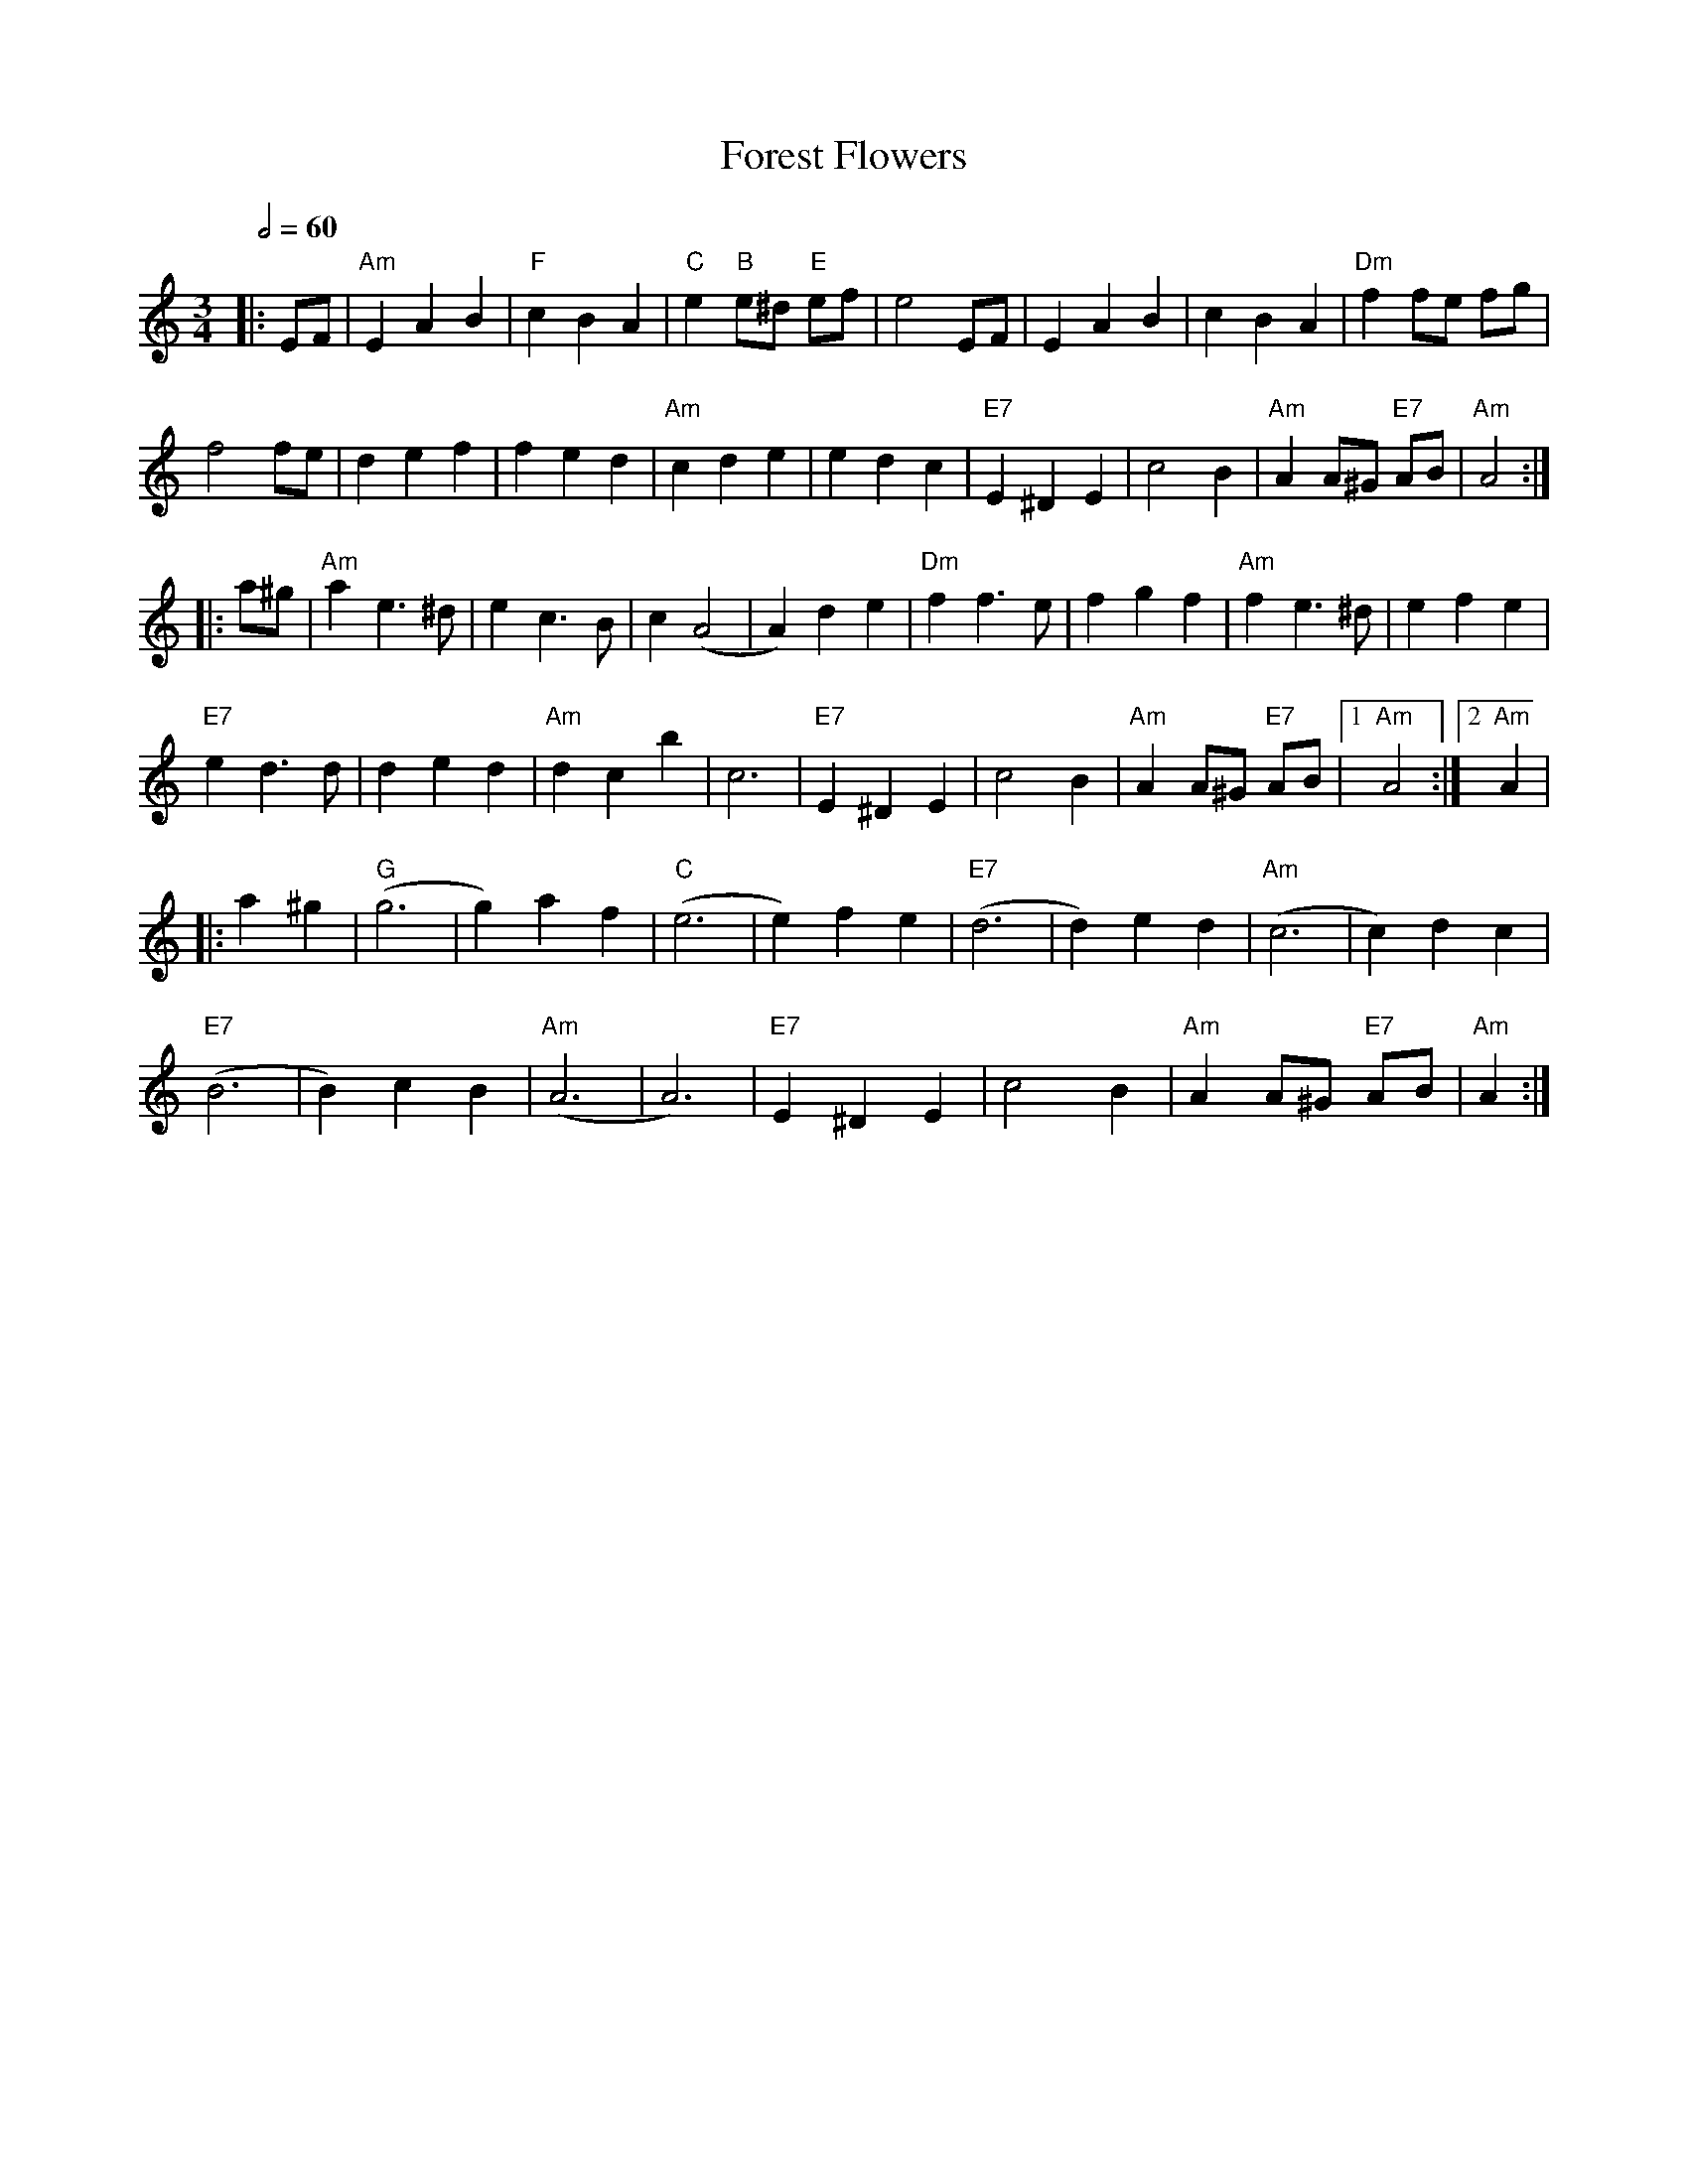 X: 11
T: Forest Flowers
R: waltz
M: 3/4
L: 1/8
Q:1/2=60
K: Amin
|:EF        |"Am"E2A2B2    |"F"c2B2A2    |"C"e2"B"e^d "E"ef   |e4EF          |E2A2B2        |c2B2A2             |"Dm"f2 fe fg       |
f4fe        |d2e2f2        |f2e2d2       |"Am"c2d2e2          |e2d2c2        |"E7"E2^D2E2   |c4B2               |"Am"A2A^G "E7"AB   |"Am"A4    :|
|:a^g       |"Am"a2 e3^d   |e2c3B        |c2(A4               |A2)d2e2       |"Dm"f2f3e     |f2g2f2             |"Am"f2e3^d         |e2f2e2     |
"E7"e2d3d   |d2e2d2        |"Am"d2c2b2   |c6                  |"E7"E2^D2E2   |c4B2          |"Am"A2A^G "E7"AB   |1"Am"A4           :|2"Am"A2    |
|:a2^g2     |"G"(g6        |g2)a2f2      |"C"(e6              |e2)f2e2       |"E7"(d6       |d2)e2d2            |"Am"(c6            |c2)d2c2    |
"E7"(B6     |B2)c2B2       |"Am"(A6      |A6)                 |"E7"E2^D2E2   |c4B2          |"Am"A2A^G "E7"AB   |"Am"A2            :|
